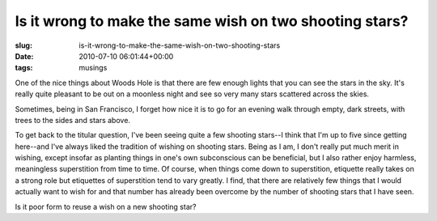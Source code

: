 Is it wrong to make the same wish on two shooting stars?
========================================================

:slug: is-it-wrong-to-make-the-same-wish-on-two-shooting-stars
:date: 2010-07-10 06:01:44+00:00
:tags: musings

One of the nice things about Woods Hole is that there are few enough
lights that you can see the stars in the sky. It's really quite pleasant
to be out on a moonless night and see so very many stars scattered
across the skies.

Sometimes, being in San Francisco, I forget how nice it is to go for an
evening walk through empty, dark streets, with trees to the sides and
stars above.

To get back to the titular question, I've been seeing quite a few
shooting stars--I think that I'm up to five since getting here--and I've
always liked the tradition of wishing on shooting stars. Being as I am,
I don't really put much merit in wishing, except insofar as planting
things in one's own subconscious can be beneficial, but I also rather
enjoy harmless, meaningless superstition from time to time. Of course,
when things come down to superstition, etiquette really takes on a
strong role but etiquettes of superstition tend to vary greatly. I find,
that there are relatively few things that I would actually want to wish
for and that number has already been overcome by the number of shooting
stars that I have seen.

Is it poor form to reuse a wish on a new shooting star?
